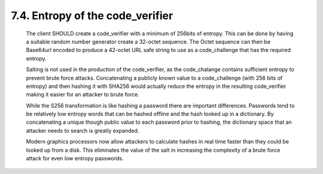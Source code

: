 7.4.  Entropy of the code_verifier
------------------------------------------

   The client SHOULD create a code_verifier with a minimum of 256bits of
   entropy.  This can be done by having a suitable random number
   generator create a 32-octet sequence.  The Octet sequence can then be
   Base64url encoded to produce a 42-octet URL safe string to use as a
   code_challenge that has the required entropy.

   Salting is not used in the production of the code_verifier, as the
   code_chalange contains sufficient entropy to prevent brute force
   attacks.  Concatenating a publicly known value to a code_challenge
   (with 256 bits of entropy) and then hashing it with SHA256 would
   actually reduce the entropy in the resulting code_verifier making it
   easier for an attacker to brute force.

   While the S256 transformation is like hashing a password there are
   important differences.  Passwords tend to be relatively low entropy
   words that can be hashed offline and the hash looked up in a
   dictionary.  By concatenating a unique though public value to each
   password prior to hashing, the dictionary space that an attacker
   needs to search is greatly expanded.

   Modern graphics processors now allow attackers to calculate hashes in
   real time faster than they could be looked up from a disk.  This
   eliminates the value of the salt in increasing the complexity of a
   brute force attack for even low entropy passwords.

